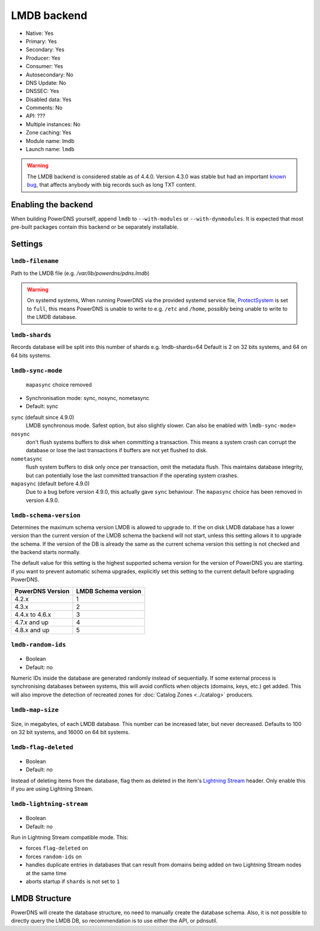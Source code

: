 LMDB backend
============

* Native: Yes
* Primary: Yes
* Secondary: Yes
* Producer: Yes
* Consumer: Yes
* Autosecondary: No
* DNS Update: No
* DNSSEC: Yes
* Disabled data: Yes
* Comments: No
* API: ???
* Multiple instances: No
* Zone caching: Yes
* Module name: lmdb
* Launch name: ``lmdb``


.. warning::
  The LMDB backend is considered stable as of 4.4.0. Version 4.3.0 was stable but had an important `known bug <https://github.com/PowerDNS/pdns/issues/8012>`__, that affects anybody with big records such as long TXT content.

Enabling the backend
--------------------

When building PowerDNS yourself, append ``lmdb`` to ``--with-modules`` or ``--with-dynmodules``. It is expected that most pre-built packages contain this backend or be separately installable.


Settings
--------

.. _setting-lmdb-filename:

``lmdb-filename``
^^^^^^^^^^^^^^^^^

Path to the LMDB file (e.g. */var/lib/powerdns/pdns.lmdb*)

.. warning::
  On systemd systems,
  When running PowerDNS via the provided systemd service file, `ProtectSystem <http://www.freedesktop.org/software/systemd/man/systemd.exec.html#ProtectSystem=>`_ is set to ``full``, this means PowerDNS is unable to write to e.g. ``/etc`` and ``/home``, possibly being unable to write to the LMDB database.

.. _setting-lmdb-shards:

``lmdb-shards``
^^^^^^^^^^^^^^^^^

Records database will be split into this number of shards e.g. lmdb-shards=64
Default is 2 on 32 bits systems, and 64 on 64 bits systems.

.. _setting-lmdb-sync-mode:

``lmdb-sync-mode``
^^^^^^^^^^^^^^^^^^

  .. versionchanged:: 4.9.0

  ``mapasync`` choice removed

* Synchronisation mode: sync, nosync, nometasync
* Default: sync

``sync`` (default since 4.9.0)
  LMDB synchronous mode. Safest option, but also slightly slower. Can  also be enabled with ``lmdb-sync-mode=``

``nosync``
  don't flush systems buffers to disk when committing a transaction.
  This means a system crash can corrupt the database or lose the last transactions if buffers are not yet flushed to disk.

``nometasync``
  flush system buffers to disk only once per transaction, omit the metadata flush. This maintains database integrity, but can potentially lose the last committed transaction if the operating system crashes.

``mapasync`` (default before 4.9.0)
  Due to a bug before version 4.9.0, this actually gave ``sync`` behaviour.
  The ``mapasync`` choice has been removed in version 4.9.0.

.. _setting-lmdb-schema-version:

``lmdb-schema-version``
^^^^^^^^^^^^^^^^^^^^^^^

Determines the maximum schema version LMDB is allowed to upgrade to. If the on disk LMDB database has a lower version than the current version of the LMDB schema the backend will not start, unless this setting allows it to upgrade the schema. If the version of the DB is already the same as the current schema version this setting is not checked and the backend starts normally.

The default value for this setting is the highest supported schema version for the version of PowerDNS you are starting. if you want to prevent automatic schema upgrades, explicitly set this setting to the current default before upgrading PowerDNS.

================  ===================
PowerDNS Version  LMDB Schema version
================  ===================
4.2.x             1
4.3.x             2
4.4.x to 4.6.x    3
4.7.x and up      4
4.8.x and up      5
================  ===================

.. _settings-lmdb-random-ids:

``lmdb-random-ids``
^^^^^^^^^^^^^^^^^^^

  .. versionadded:: 4.7.0

-  Boolean
-  Default: no

Numeric IDs inside the database are generated randomly instead of sequentially.
If some external process is synchronising databases between systems, this will avoid conflicts when objects (domains, keys, etc.) get added.
This will also improve the detection of recreated zones for :doc:`Catalog Zones <../catalog>` producers.

.. _settings-lmdb-map-size:

``lmdb-map-size``
^^^^^^^^^^^^^^^^^

  .. versionadded:: 4.7.0

Size, in megabytes, of each LMDB database.
This number can be increased later, but never decreased.
Defaults to 100 on 32 bit systems, and 16000 on 64 bit systems.

.. _settings-lmdb-flag-deleted:

``lmdb-flag-deleted``
^^^^^^^^^^^^^^^^^^^^^

  .. versionadded:: 4.8.0

-  Boolean
-  Default: no

Instead of deleting items from the database, flag them as deleted in the item's `Lightning Stream <https://doc.powerdns.com/lightningstream>`_ header.
Only enable this if you are using Lightning Stream.

``lmdb-lightning-stream``
^^^^^^^^^^^^^^^^^^^^^^^^^

  .. versionadded:: 4.8.0

-  Boolean
-  Default: no

Run in Lightning Stream compatible mode. This:

* forces ``flag-deleted`` on
* forces ``random-ids`` on
* handles duplicate entries in databases that can result from domains being added on two Lightning Stream nodes at the same time
* aborts startup if ``shards`` is not set to ``1``

LMDB Structure
--------------

PowerDNS will create the database structure, no need to manually create the database schema.
Also, it is not possible to directly query the LMDB DB, so recommendation is to use either the API, or pdnsutil.
